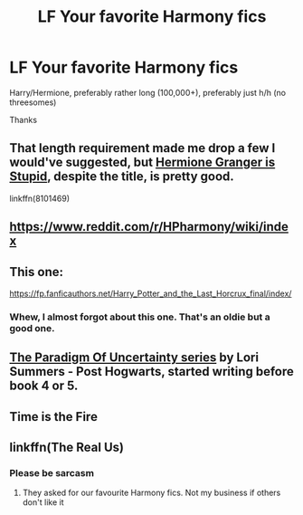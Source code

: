 #+TITLE: LF Your favorite Harmony fics

* LF Your favorite Harmony fics
:PROPERTIES:
:Author: Decemberence
:Score: 14
:DateUnix: 1531978378.0
:DateShort: 2018-Jul-19
:FlairText: Request
:END:
Harry/Hermione, preferably rather long (100,000+), preferably just h/h (no threesomes)

Thanks


** That length requirement made me drop a few I would've suggested, but [[https://www.fanfiction.net/s/8101469/1/Hermione-Granger-is-Stupid][Hermione Granger is Stupid]], despite the title, is pretty good.

linkffn(8101469)
:PROPERTIES:
:Author: MindForgedManacle
:Score: 3
:DateUnix: 1532003100.0
:DateShort: 2018-Jul-19
:END:


** [[https://www.reddit.com/r/HPharmony/wiki/index]]
:PROPERTIES:
:Author: t1mepiece
:Score: 4
:DateUnix: 1532001160.0
:DateShort: 2018-Jul-19
:END:


** This one:

[[https://fp.fanficauthors.net/Harry_Potter_and_the_Last_Horcrux_final/index/]]
:PROPERTIES:
:Author: deirox
:Score: 2
:DateUnix: 1532002075.0
:DateShort: 2018-Jul-19
:END:

*** Whew, I almost forgot about this one. That's an oldie but a good one.
:PROPERTIES:
:Author: Deathcrow
:Score: 2
:DateUnix: 1532002991.0
:DateShort: 2018-Jul-19
:END:


** [[http://www.fictionalley.org/authors/lori/][The Paradigm Of Uncertainty series]] by Lori Summers - Post Hogwarts, started writing before book 4 or 5.
:PROPERTIES:
:Author: UrbanGhost114
:Score: 1
:DateUnix: 1532074880.0
:DateShort: 2018-Jul-20
:END:


** Time is the Fire
:PROPERTIES:
:Author: Karasu-sama
:Score: 1
:DateUnix: 1532402130.0
:DateShort: 2018-Jul-24
:END:


** linkffn(The Real Us)
:PROPERTIES:
:Author: a_slender_cat_lover
:Score: 0
:DateUnix: 1531999397.0
:DateShort: 2018-Jul-19
:END:

*** Please be sarcasm
:PROPERTIES:
:Author: Englishhedgehog13
:Score: 1
:DateUnix: 1532002585.0
:DateShort: 2018-Jul-19
:END:

**** They asked for our favourite Harmony fics. Not my business if others don't like it
:PROPERTIES:
:Author: a_slender_cat_lover
:Score: 2
:DateUnix: 1532005360.0
:DateShort: 2018-Jul-19
:END:
